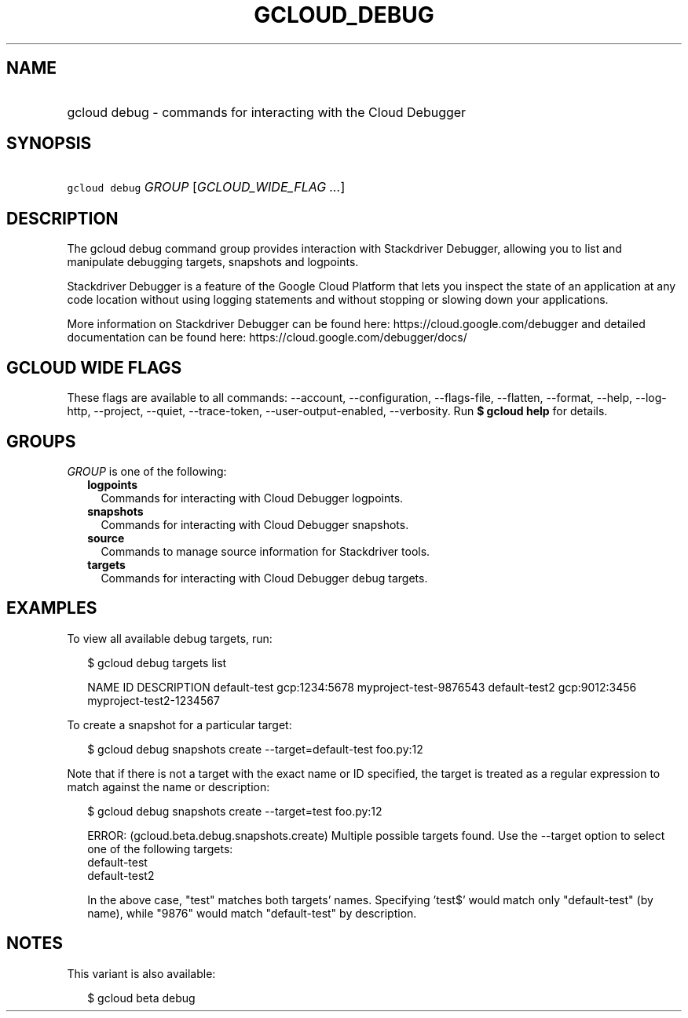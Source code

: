 
.TH "GCLOUD_DEBUG" 1



.SH "NAME"
.HP
gcloud debug \- commands for interacting with the Cloud Debugger



.SH "SYNOPSIS"
.HP
\f5gcloud debug\fR \fIGROUP\fR [\fIGCLOUD_WIDE_FLAG\ ...\fR]



.SH "DESCRIPTION"

The gcloud debug command group provides interaction with Stackdriver Debugger,
allowing you to list and manipulate debugging targets, snapshots and logpoints.

Stackdriver Debugger is a feature of the Google Cloud Platform that lets you
inspect the state of an application at any code location without using logging
statements and without stopping or slowing down your applications.

More information on Stackdriver Debugger can be found here:
https://cloud.google.com/debugger and detailed documentation can be found here:
https://cloud.google.com/debugger/docs/



.SH "GCLOUD WIDE FLAGS"

These flags are available to all commands: \-\-account, \-\-configuration,
\-\-flags\-file, \-\-flatten, \-\-format, \-\-help, \-\-log\-http, \-\-project,
\-\-quiet, \-\-trace\-token, \-\-user\-output\-enabled, \-\-verbosity. Run \fB$
gcloud help\fR for details.



.SH "GROUPS"

\f5\fIGROUP\fR\fR is one of the following:

.RS 2m
.TP 2m
\fBlogpoints\fR
Commands for interacting with Cloud Debugger logpoints.

.TP 2m
\fBsnapshots\fR
Commands for interacting with Cloud Debugger snapshots.

.TP 2m
\fBsource\fR
Commands to manage source information for Stackdriver tools.

.TP 2m
\fBtargets\fR
Commands for interacting with Cloud Debugger debug targets.


.RE
.sp

.SH "EXAMPLES"

To view all available debug targets, run:

.RS 2m
$ gcloud debug targets list
.RE

.RS 2m
NAME           ID             DESCRIPTION
default\-test   gcp:1234:5678  myproject\-test\-9876543
default\-test2  gcp:9012:3456  myproject\-test2\-1234567
.RE

To create a snapshot for a particular target:

.RS 2m
$ gcloud debug snapshots create \-\-target=default\-test foo.py:12
.RE

Note that if there is not a target with the exact name or ID specified, the
target is treated as a regular expression to match against the name or
description:

.RS 2m
$ gcloud debug snapshots create \-\-target=test foo.py:12
.RE

.RS 2m
ERROR: (gcloud.beta.debug.snapshots.create) Multiple possible targets found.
Use the \-\-target option to select one of the following targets:
    default\-test
    default\-test2
.RE

.RS 2m
In the above case, "test" matches both targets' names. Specifying 'test$'
would match only "default\-test" (by name), while "9876" would match
"default\-test" by description.
.RE



.SH "NOTES"

This variant is also available:

.RS 2m
$ gcloud beta debug
.RE

